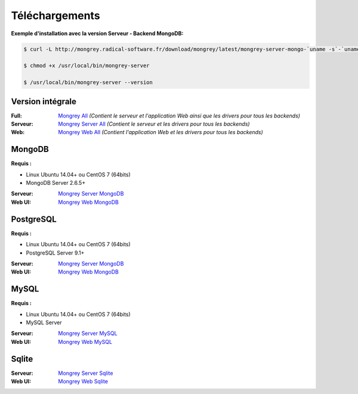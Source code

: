 ===============
Téléchargements
===============

**Exemple d'installation avec la version Serveur - Backend MongoDB:**

.. code:: bash

    $ curl -L http://mongrey.radical-software.fr/download/mongrey/latest/mongrey-server-mongo-`uname -s`-`uname -m` > /usr/local/bin/mongrey-server
    
    $ chmod +x /usr/local/bin/mongrey-server
    
    $ /usr/local/bin/mongrey-server --version

Version intégrale
=================

:Full: `Mongrey All`_ *(Contient le serveur et l'application Web ainsi que les drivers pour tous les backends)*
:Serveur: `Mongrey Server All`_ *(Contient le serveur et les drivers pour tous les backends)*
:Web: `Mongrey Web All`_ *(Contient l'application Web et les drivers pour tous les backends)*

MongoDB
=======

**Requis :**

* Linux Ubuntu 14.04+ ou CentOS 7 (64bits)
* MongoDB Server 2.6.5+

:Serveur: `Mongrey Server MongoDB`_
:Web UI: `Mongrey Web MongoDB`_

PostgreSQL
==========

**Requis :**

* Linux Ubuntu 14.04+ ou CentOS 7 (64bits)
* PostgreSQL Server 9.1+

:Serveur: `Mongrey Server MongoDB`_
:Web UI: `Mongrey Web MongoDB`_

MySQL
=====

**Requis :**

* Linux Ubuntu 14.04+ ou CentOS 7 (64bits)
* MySQL Server 

:Serveur: `Mongrey Server MySQL`_
:Web UI: `Mongrey Web MySQL`_

Sqlite
======

:Serveur: `Mongrey Server Sqlite`_
:Web UI: `Mongrey Web Sqlite`_


.. _`Mongrey Server MongoDB`: http://mongrey.radical-software.fr/download/mongrey/latest/mongrey-server-mongo-Linux-x86_64     
.. _`Mongrey Server PostgreSQL`: http://mongrey.radical-software.fr/download/mongrey/latest/mongrey-server-postgresql-Linux-x86_64     
.. _`Mongrey Server MySQL`: http://mongrey.radical-software.fr/download/mongrey/latest/mongrey-server-mysql-Linux-x86_64     
.. _`Mongrey Server Sqlite`: http://mongrey.radical-software.fr/download/mongrey/latest/mongrey-server-sqlite-Linux-x86_64     
.. _`Mongrey Server All`: http://mongrey.radical-software.fr/download/mongrey/latest/mongrey-server-Linux-x86_64     

.. _`Mongrey Web MongoDB`: http://mongrey.radical-software.fr/download/mongrey/latest/mongrey-web-mongo-Linux-x86_64     
.. _`Mongrey Web PostgreSQL`: http://mongrey.radical-software.fr/download/mongrey/latest/mongrey-web-postgresql-Linux-x86_64     
.. _`Mongrey Web MySQL`: http://mongrey.radical-software.fr/download/mongrey/latest/mongrey-web-mysql-Linux-x86_64     
.. _`Mongrey Web Sqlite`: http://mongrey.radical-software.fr/download/mongrey/latest/mongrey-web-sqlite-Linux-x86_64     
.. _`Mongrey Web All`: http://mongrey.radical-software.fr/download/mongrey/latest/mongrey-web-Linux-x86_64     

.. _`Mongrey All`: http://mongrey.radical-software.fr/download/mongrey/latest/mongrey-Linux-x86_64     

